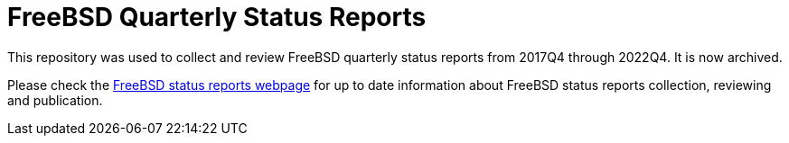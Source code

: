 = FreeBSD Quarterly Status Reports

This repository was used to collect and review FreeBSD quarterly status reports from 2017Q4 through 2022Q4.
It is now archived.

Please check the link:https://www.FreeBSD.org/status/[FreeBSD status reports webpage] for up to date information about FreeBSD status reports collection, reviewing and publication.
